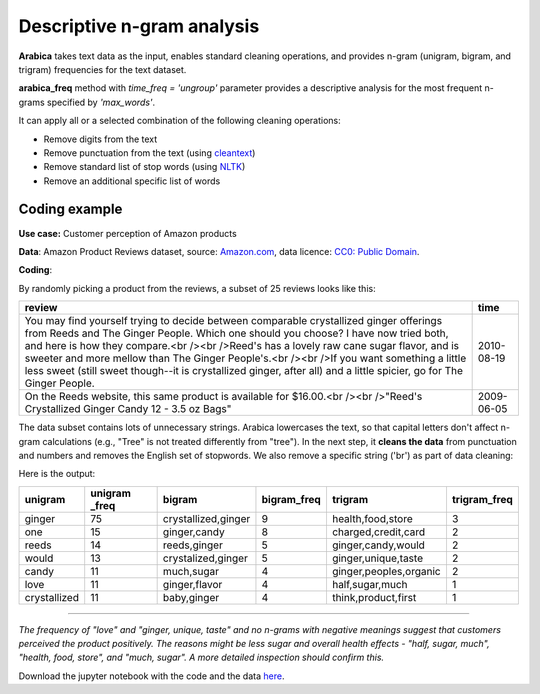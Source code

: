 Descriptive n-gram analysis
=====

**Arabica** takes text data as the input, enables standard cleaning operations,
and provides n-gram (unigram, bigram, and trigram) frequencies for the text dataset.

**arabica_freq** method with *time_freq = 'ungroup'* parameter provides a descriptive analysis for the most frequent n-grams specified by *'max_words'*.


It can apply all or a selected combination of the following cleaning operations:

* Remove digits from the text
* Remove punctuation from the text (using `cleantext <https://pypi.org/project/cleantext/#description>`_)
* Remove standard list of stop words (using `NLTK <https://www.nltk.org/>`_)
* Remove an additional specific list of words

^^^^^^
Coding example
^^^^^^

**Use case:** Customer perception of Amazon products

**Data**: Amazon Product Reviews dataset, source: `Amazon.com <https://www.kaggle.com/datasets/arhamrumi/amazon-product-reviews>`_,
data licence: `CC0: Public Domain <https://creativecommons.org/publicdomain/zero/1.0/>`_.

**Coding**:

.. code-block:: python
   :linenos:

   import pandas as pd
   from arabica import arabica_freq

.. code-block:: python
   :linenos:

    data = pd.read_csv('reviews_subset.csv',encoding='utf8')
    data.head(2)


By randomly picking a product from the reviews, a subset of 25 reviews looks like this:

+----------------------------------------------------------------+------------+
| review                                                         | time       |
+================================================================+============+
|You may find yourself trying to decide between comparable       |2010-08-19  |
|crystallized ginger offerings from Reeds and The Ginger People. |            |
|Which one should you choose? I have now tried both, and here    |            |
|is how they compare.<br /><br />Reed's has a lovely raw cane    |            |
|sugar flavor, and is sweeter and more mellow than The Ginger    |            |
|People's.<br /><br />If you want something a little less sweet  |            |
|(still sweet though--it is crystallized ginger, after all) and  |            |
|a little spicier, go for The Ginger People.                     |            |
+----------------------------------------------------------------+------------+
|On the Reeds website, this same product is available for        |2009-06-05  |
|$16.00.<br /><br />"Reed's Crystallized Ginger Candy 12 -       |            |
|3.5 oz Bags"                                                    |            |
+----------------------------------------------------------------+------------+

The data subset contains lots of unnecessary strings. Arabica lowercases the text,
so that capital letters don't affect n-gram calculations (e.g., "Tree" is not treated
differently from "tree"). In the next step, it **cleans the data** from punctuation
and numbers and removes the English set of stopwords. We also remove a specific
string ('br') as part of data cleaning:

.. code-block:: python
   :linenos:

   arabica_freq(text = data['review'],
            time = data['time'],
            time_freq = 'ungroup',     # Calculates n-grams frequencies without period aggregation
            max_words = 7,             # Displays only the first 7 most frequent unigrams, bigrams, and trigrams
            stopwords = ['english'],   # Removes English set of stopwords
            skip = ['br'],             # Excludes string from n-gram calculation
            numbers = True,            # Removes numbers
            punct = True,              # Removes punctuation
            lower_case = True)         # Makes all text lowercase before n-gram calculation


Here is the output:

+-------------+---------------+---------------------+-------------+------------------------+--------------+
|unigram      | unigram _freq | bigram              | bigram_freq | trigram                | trigram_freq |
+=============+===============+=====================+=============+========================+==============+
|ginger       |75             | crystallized,ginger | 9           | health,food,store      | 3            |
+-------------+---------------+---------------------+-------------+------------------------+--------------+
|one          |15             | ginger,candy        | 8           | charged,credit,card    | 2            |
+-------------+---------------+---------------------+-------------+------------------------+--------------+
|reeds        | 14            | reeds,ginger        | 5           | ginger,candy,would     | 2            |
+-------------+---------------+---------------------+-------------+------------------------+--------------+
|would        | 13            | crystalized,ginger  | 5           | ginger,unique,taste    | 2            |
+-------------+---------------+---------------------+-------------+------------------------+--------------+
|candy        | 11            | much,sugar          | 4           | ginger,peoples,organic | 2            |
+-------------+---------------+---------------------+-------------+------------------------+--------------+
|love         | 11            | ginger,flavor       | 4           | half,sugar,much        | 1            |
+-------------+---------------+---------------------+-------------+------------------------+--------------+
|crystallized | 11            | baby,ginger         | 4           | think,product,first    | 1            |
+-------------+---------------+---------------------+-------------+------------------------+--------------+

-------

*The frequency of "love" and  "ginger, unique, taste" and no n-grams with negative meanings suggest that customers*
*perceived the product positively. The reasons might be less sugar and overall health effects - "half, sugar, much",*
*"health, food, store", and "much, sugar". A more detailed inspection should confirm this.*

Download the jupyter notebook with the code and the data `here <https://github.com/PetrKorab/Arabica/blob/main/docs/examples/examples.ipynb>`_.